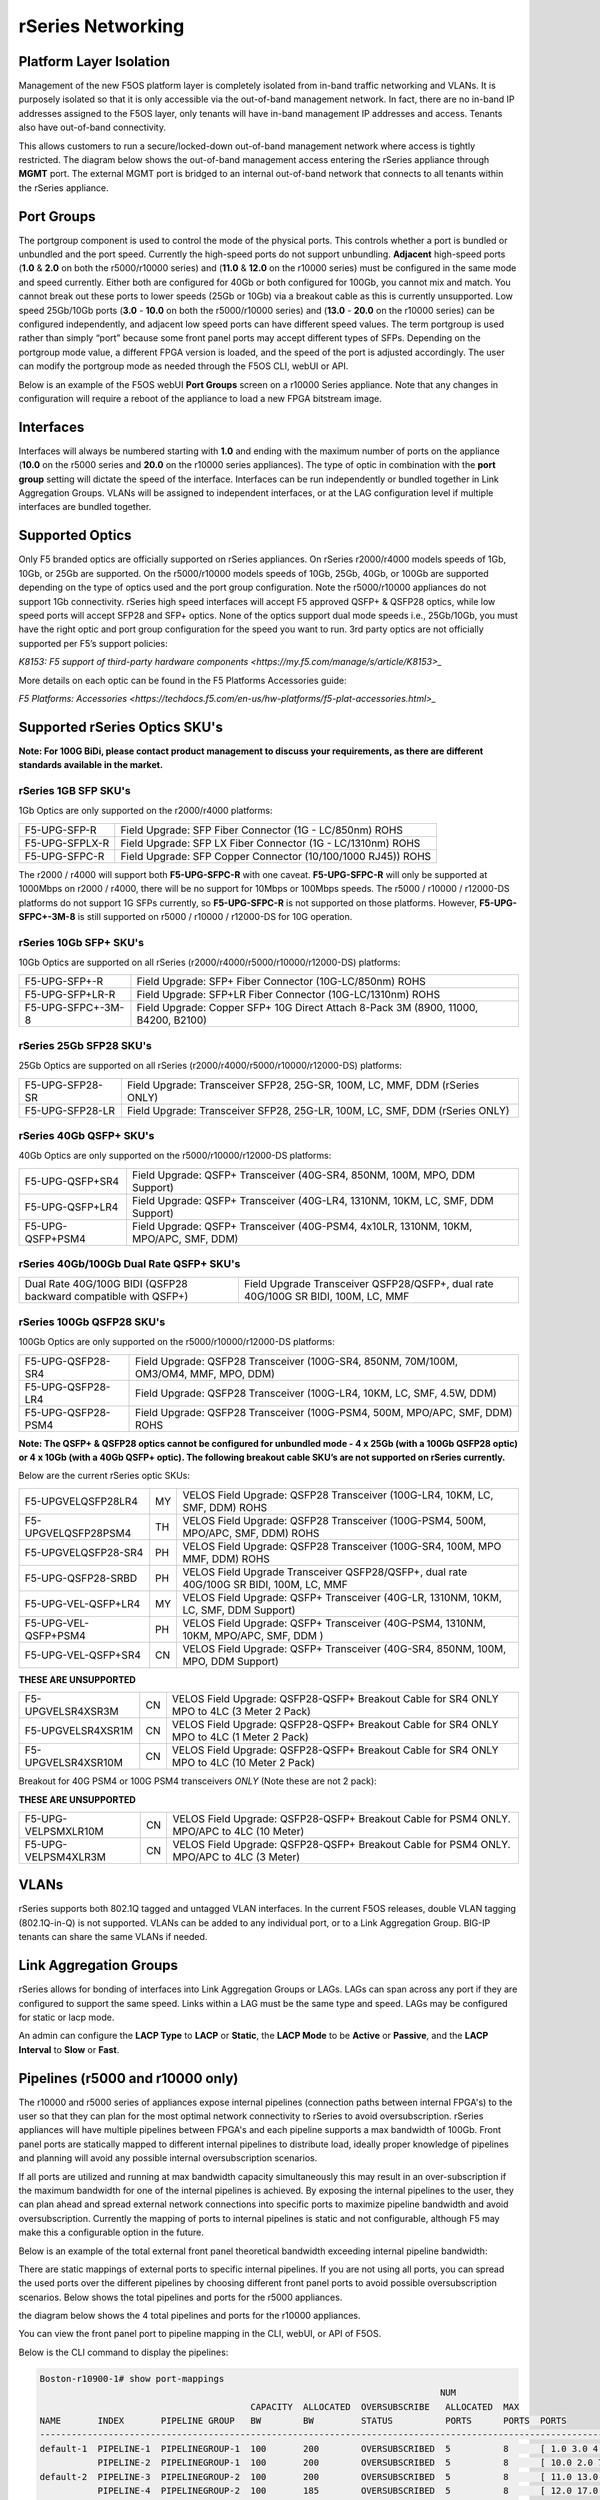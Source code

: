 ==================
rSeries Networking
==================

Platform Layer Isolation
========================

Management of the new F5OS platform layer is completely isolated from in-band traffic networking and VLANs. It is purposely isolated so that it is only accessible via the out-of-band management network. In fact, there are no in-band IP addresses assigned to the F5OS layer, only tenants will have in-band management IP addresses and access. Tenants also have out-of-band connectivity.

This allows customers to run a secure/locked-down out-of-band management network where access is tightly restricted. The diagram below shows the out-of-band management access entering the rSeries appliance through **MGMT** port. The external MGMT port is bridged to an internal out-of-band network that connects to all tenants within the rSeries appliance. 

.. image:: images/rseries_networking/image1.png
  :align: center


Port Groups
===========

The portgroup component is used to control the mode of the physical ports. This controls whether a port is bundled or unbundled and the port speed. Currently the high-speed ports do not support unbundling. **Adjacent** high-speed ports (**1.0** & **2.0** on both the r5000/r10000 series) and (**11.0** & **12.0** on the r10000 series) must be configured in the same mode and speed currently. Either both are configured for 40Gb or both configured for 100Gb, you cannot mix and match. You cannot break out these ports to lower speeds (25Gb or 10Gb) via a breakout cable as this is currently unsupported. Low speed 25Gb/10Gb ports (**3.0** - **10.0** on both the r5000/r10000 series) and (**13.0** - **20.0** on the r10000 series) can be configured independently, and adjacent low speed ports can have different speed values. The term portgroup is used rather than simply “port” because some front panel ports may accept different types of SFPs. Depending on the portgroup mode value, a different FPGA version is loaded, and the speed of the port is adjusted accordingly. The user can modify the portgroup mode as needed through the F5OS CLI, webUI or API.


.. image:: images/rseries_networking/image2.png
  :align: center


Below is an example of the F5OS webUI **Port Groups** screen on a r10000 Series appliance. Note that any changes in configuration will require a reboot of the appliance to load a new FPGA bitstream image.

.. image:: images/rseries_networking/image3.png
  :align: center

.. image:: images/rseries_networking/image4.png
  :align: center
  :scale: 50%

Interfaces
==========

Interfaces will always be numbered starting with **1.0** and ending with the maximum number of ports on the appliance (**10.0** on the r5000 series and **20.0** on the r10000 series appliances). The type of optic in combination with the **port group** setting will dictate the speed of the interface. Interfaces can be run independently or bundled together in Link Aggregation Groups. VLANs will be assigned to independent interfaces, or at the LAG configuration level if multiple interfaces are bundled together.


Supported Optics
================

Only F5 branded optics are officially supported on rSeries appliances. On rSeries r2000/r4000 models speeds of 1Gb, 10Gb, or 25Gb are supported. On the r5000/r10000 models speeds of 10Gb, 25Gb, 40Gb, or 100Gb are supported depending on the type of optics used and the port group configuration. Note the r5000/r10000 appliances do not support 1Gb connectivity. rSeries high speed interfaces will accept F5 approved QSFP+ & QSFP28 optics, while low speed ports will accept SFP28 and SFP+ optics. None of the optics support dual mode speeds i.e., 25Gb/10Gb, you must have the right optic and port group configuration for the speed you want to run. 3rd party optics are not officially supported per F5’s support policies: 



`K8153: F5 support of third-party hardware components <https://my.f5.com/manage/s/article/K8153>_`

More details on each optic can be found in the F5 Platforms Accessories guide:

`F5 Platforms: Accessories <https://techdocs.f5.com/en-us/hw-platforms/f5-plat-accessories.html>_`


Supported rSeries Optics SKU's
==============================

**Note: For 100G BiDi, please contact product management to discuss your requirements, as there are different standards available in the market.**


rSeries 1GB SFP SKU's
-----------------------

1Gb Optics are only supported on the r2000/r4000 platforms:

+----------------------+----------------------------------------------------------------------------------------+
| F5-UPG-SFP-R         | Field Upgrade: SFP Fiber Connector (1G - LC/850nm) ROHS                                |
+----------------------+----------------------------------------------------------------------------------------+
| F5-UPG-SFPLX-R       | Field Upgrade: SFP LX Fiber Connector (1G - LC/1310nm) ROHS                            |
+----------------------+----------------------------------------------------------------------------------------+
| F5-UPG-SFPC-R        | Field Upgrade: SFP Copper Connector (10/100/1000 RJ45)) ROHS                           |
+----------------------+----------------------------------------------------------------------------------------+

The r2000 / r4000 will support both **F5-UPG-SFPC-R** with one caveat. **F5-UPG-SFPC-R** will only be supported at 1000Mbps on r2000 / r4000, there will be no support for 10Mbps or 100Mbps speeds.
The r5000 / r10000 / r12000-DS platforms do not support 1G SFPs currently, so **F5-UPG-SFPC-R** is not supported on those platforms.
However, **F5-UPG-SFPC+-3M-8** is still supported on r5000 / r10000 / r12000-DS for 10G operation.

rSeries 10Gb SFP+ SKU's
-----------------------

10Gb Optics are supported on all rSeries (r2000/r4000/r5000/r10000/r12000-DS) platforms:

+----------------------+---------------------------------------------------------------------------------------+
| F5-UPG-SFP+-R        | Field Upgrade: SFP+ Fiber Connector (10G-LC/850nm) ROHS                               |
+----------------------+---------------------------------------------------------------------------------------+
| F5-UPG-SFP+LR-R      | Field Upgrade: SFP+LR Fiber Connector (10G-LC/1310nm) ROHS                            |
+----------------------+---------------------------------------------------------------------------------------+
| F5-UPG-SFPC+-3M-8    | Field Upgrade: Copper SFP+ 10G Direct Attach 8-Pack 3M (8900, 11000, B4200, B2100)    |
+----------------------+---------------------------------------------------------------------------------------+


rSeries 25Gb SFP28 SKU's
--------------------------

25Gb Optics are supported on all rSeries (r2000/r4000/r5000/r10000/r12000-DS) platforms:

+----------------------+---------------------------------------------------------------------------------------+
| F5-UPG-SFP28-SR      | Field Upgrade: Transceiver SFP28, 25G-SR, 100M, LC, MMF, DDM (rSeries ONLY)           |
+----------------------+---------------------------------------------------------------------------------------+
| F5-UPG-SFP28-LR      | Field Upgrade: Transceiver SFP28, 25G-LR, 100M, LC, SMF, DDM (rSeries ONLY)           |
+----------------------+---------------------------------------------------------------------------------------+


rSeries 40Gb QSFP+ SKU's
--------------------------

40Gb Optics are only supported on the r5000/r10000/r12000-DS platforms:

+----------------------+---------------------------------------------------------------------------------------+
| F5-UPG-QSFP+SR4      | Field Upgrade: QSFP+ Transceiver (40G-SR4, 850NM, 100M, MPO, DDM Support)             |
+----------------------+---------------------------------------------------------------------------------------+
| F5-UPG-QSFP+LR4      | Field Upgrade: QSFP+ Transceiver (40G-LR4, 1310NM, 10KM, LC, SMF, DDM Support)        |
+----------------------+---------------------------------------------------------------------------------------+
| F5-UPG-QSFP+PSM4     | Field Upgrade: QSFP+ Transceiver (40G-PSM4, 4x10LR, 1310NM, 10KM, MPO/APC, SMF, DDM)  |
+----------------------+---------------------------------------------------------------------------------------+

rSeries 40Gb/100Gb Dual Rate QSFP+ SKU's
----------------------------------------

+-----------------------------------------------------------------+-----------------------------------------------------------------------------------+
| Dual Rate 40G/100G BIDI (QSFP28 backward compatible with QSFP+) | Field Upgrade Transceiver QSFP28/QSFP+, dual rate 40G/100G SR BIDI, 100M, LC, MMF |
+-----------------------------------------------------------------+-----------------------------------------------------------------------------------+

rSeries 100Gb QSFP28 SKU's
--------------------------

100Gb Optics are only supported on the r5000/r10000/r12000-DS platforms:

+----------------------+---------------------------------------------------------------------------------------+
| F5-UPG-QSFP28-SR4    | Field Upgrade: QSFP28 Transceiver (100G-SR4, 850NM, 70M/100M, OM3/OM4, MMF, MPO, DDM) |
+----------------------+---------------------------------------------------------------------------------------+
| F5-UPG-QSFP28-LR4    | Field Upgrade: QSFP28 Transceiver (100G-LR4, 10KM, LC, SMF, 4.5W, DDM)                |
+----------------------+---------------------------------------------------------------------------------------+
| F5-UPG-QSFP28-PSM4   | Field Upgrade: QSFP28 Transceiver (100G-PSM4, 500M, MPO/APC, SMF, DDM) ROHS           |
+----------------------+---------------------------------------------------------------------------------------+



**Note: The QSFP+ & QSFP28 optics cannot be configured for unbundled mode - 4 x 25Gb (with a 100Gb QSFP28 optic) or 4 x 10Gb (with a 40Gb QSFP+ optic).  The following breakout cable SKU’s are not supported on rSeries currently.**

Below are the current rSeries optic SKUs:


+----------------------+----------------------------------------------------------------------------------------+
| 1G Optics	                                                                                                    |
+----------------------+----------------------------------------------------------------------------------------+
| F5-UPG-SFP-R         |	Field Upgrade: SFP Fiber Connector (1G - LC/850nm) ROHS                               |
+----------------------+----------------------------------------------------------------------------------------+
| F5-UPG-SFPLX-R       | 	Field Upgrade: SFP LX Fiber Connector (1G - LC/1310nm) ROHS                           |
+----------------------+----------------------------------------------------------------------------------------+
| F5-UPG-SFPC-R        |	Field Upgrade: SFP Copper Connector (10/100/1000 RJ45)) ROHS                          |
+----------------------+----------------------------------------------------------------------------------------+
| 10G Optics	                                                                                                  |
+----------------------+----------------------------------------------------------------------------------------+
| F5-UPG-SFP+-R        |	Field Upgrade: SFP+ Fiber Connector (10G-LC/850nm) ROHS                               |
+----------------------+----------------------------------------------------------------------------------------+
| F5-UPG-SFP+LR-R      |Field Upgrade: SFP+LR Fiber Connector (10G-LC/1310nm) ROHS                              |
+----------------------+----------------------------------------------------------------------------------------+
| F5-UPG-SFPC+-3M-8    |	Field Upgrade: Copper SFP+ 10G Direct Attach 8-Pack 3M                                |
+----------------------+----------------------------------------------------------------------------------------+
| 25G Optics	                                                                                                  |
+----------------------+----------------------------------------------------------------------------------------+
| F5-UPG-SFP28-SR      |	Field Upgrade: Transceiver SFP28, 25G-SR, 100M, LC, MMF, DDM (rSeries ONLY)           |
+----------------------+----------------------------------------------------------------------------------------+
| F5-UPG-SFP28-LR      |	Field Upgrade: Transceiver SFP28, 25G-LR, 100M, LC, MMF, DDM (rSeries ONLY)           |
+----------------------+----------------------------------------------------------------------------------------+
| 40G Optics	                                                                                                  |
+----------------------+----------------------------------------------------------------------------------------+
| F5-UPG-QSFP+SR4      |	Field Upgrade: QSFP+ Transceiver (40G-SR4, 850NM, 100M, MPO, DDM Support)             |
+----------------------+----------------------------------------------------------------------------------------+
| F5-UPG-QSFP+LR4      |	Field Upgrade: QSFP+ Transceiver (40G-LR4, 1310NM, 10KM, LC, SMF, DDM Support)        |
+----------------------+----------------------------------------------------------------------------------------+
| F5-UPG-QSFP+PSM4     |	Field Upgrade: QSFP+ Transceiver (40G-PSM4, 4x10LR, 1310NM, 10KM, MPO/APC, SMF, DDM)  |
+----------------------+----------------------------------------------------------------------------------------+
| F5-UPG-QSFP+BD       |	Field Upgrade: Transceiver QSFP+, 2X20G BIDI 850NM-900NM, 100M, LC, MMF, DDM          |
+----------------------+----------------------------------------------------------------------------------------+
| F5-UPG-QSFP28-SRBD   |	Field Upgrade Transceiver QSFP28/QSFP+, dual rate 40G/100G SR BIDI, 100M, LC, MMF     |
+----------------------+----------------------------------------------------------------------------------------+
| 100G Optics	                                                                                                  |
+----------------------+----------------------------------------------------------------------------------------+
| F5-UPG-QSFP28-SR4    |	Field Upgrade: QSFP28 Transceiver (100G-SR4, 850NM, 70M/100M, OM3/OM4, MMF, MPO, DDM) |
+----------------------+----------------------------------------------------------------------------------------+
| F5-UPG-QSFP28-LR4    |	Field Upgrade: QSFP28 Transceiver (100G-LR4, 10KM, LC, SMF, 4.5W, DDM)                |
+----------------------+----------------------------------------------------------------------------------------+
| F5-UPG-QSFP28-PSM4   |	Field Upgrade: QSFP28 Transceiver (100G-PSM4, 500M, MPO/APC, SMF, DDM) ROHS           |
+----------------------+----------------------------------------------------------------------------------------+
| F5-UPG-QSFP28-BD     |	Field Upgrade: Transceiver QSFP28, 100G BIDI, 100M, LC, MMF, DDM (rSeries ONLY)       |
+----------------------+----------------------------------------------------------------------------------------+



+----------------------+------+-----------------------------------------------------------------------------------------+
| F5-UPGVELQSFP28LR4   | MY   | VELOS Field Upgrade: QSFP28 Transceiver (100G-LR4, 10KM, LC, SMF, DDM) ROHS             |
+----------------------+------+-----------------------------------------------------------------------------------------+
| F5-UPGVELQSFP28PSM4  | TH   | VELOS Field Upgrade: QSFP28 Transceiver (100G-PSM4, 500M, MPO/APC, SMF, DDM) ROHS       |
+----------------------+------+-----------------------------------------------------------------------------------------+
| F5-UPGVELQSFP28-SR4  | PH   | VELOS Field Upgrade: QSFP28 Transceiver (100G-SR4, 100M, MPO MMF, DDM) ROHS             |
+----------------------+------+-----------------------------------------------------------------------------------------+
| F5-UPG-QSFP28-SRBD   | PH   | VELOS Field Upgrade Transceiver QSFP28/QSFP+, dual rate 40G/100G SR BIDI, 100M, LC, MMF |
+----------------------+------+-----------------------------------------------------------------------------------------+
| F5-UPG-VEL-QSFP+LR4  | MY   | VELOS Field Upgrade: QSFP+ Transceiver (40G-LR, 1310NM, 10KM, LC, SMF, DDM Support)     |
+----------------------+------+-----------------------------------------------------------------------------------------+
| F5-UPG-VEL-QSFP+PSM4 | PH   | VELOS Field Upgrade: QSFP+ Transceiver (40G-PSM4, 1310NM, 10KM, MPO/APC, SMF, DDM )     |
+----------------------+------+-----------------------------------------------------------------------------------------+
| F5-UPG-VEL-QSFP+SR4  | CN   | VELOS Field Upgrade: QSFP+ Transceiver (40G-SR4, 850NM, 100M, MPO, DDM Support)         |
+----------------------+------+-----------------------------------------------------------------------------------------+

**THESE ARE UNSUPPORTED**

+---------------------+------+--------------------------------------------------------------------------------------------+
| F5-UPGVELSR4XSR3M   | CN   | VELOS Field Upgrade: QSFP28-QSFP+ Breakout Cable for SR4 ONLY MPO to 4LC (3 Meter 2 Pack)  |
+---------------------+------+--------------------------------------------------------------------------------------------+
| F5-UPGVELSR4XSR1M   | CN   | VELOS Field Upgrade: QSFP28-QSFP+ Breakout Cable for SR4 ONLY MPO to 4LC (1 Meter 2 Pack)  |
+---------------------+------+--------------------------------------------------------------------------------------------+
| F5-UPGVELSR4XSR10M  | CN   | VELOS Field Upgrade: QSFP28-QSFP+ Breakout Cable for SR4 ONLY MPO to 4LC (10 Meter 2 Pack) |
+---------------------+------+--------------------------------------------------------------------------------------------+

Breakout for 40G PSM4 or 100G PSM4 transceivers *ONLY* (Note these are not 2 pack):

**THESE ARE UNSUPPORTED**

+---------------------+------+----------------------------------------------------------------------------------------------+
| F5-UPG-VELPSMXLR10M | CN   | VELOS Field Upgrade: QSFP28-QSFP+ Breakout Cable for PSM4 ONLY. MPO/APC to 4LC (10 Meter)    |
+---------------------+------+----------------------------------------------------------------------------------------------+
| F5-UPG-VELPSM4XLR3M | CN   | VELOS Field Upgrade: QSFP28-QSFP+ Breakout Cable for PSM4 ONLY. MPO/APC to 4LC (3 Meter)     |
+---------------------+------+----------------------------------------------------------------------------------------------+

VLANs
=====

rSeries supports both 802.1Q tagged and untagged VLAN interfaces. In the current F5OS releases, double VLAN tagging (802.1Q-in-Q) is not supported. VLANs can be added to any individual port, or to a Link Aggregation Group. BIG-IP tenants can share the same VLANs if needed.


Link Aggregation Groups
=======================

rSeries allows for bonding of interfaces into Link Aggregation Groups or LAGs. LAGs can span across any port if they are configured to support the same speed. Links within a LAG must be the same type and speed. LAGs may be configured for static or lacp mode.

An admin can configure the **LACP Type** to **LACP** or **Static**, the **LACP Mode** to be **Active** or **Passive**, and the **LACP Interval** to **Slow** or **Fast**.

Pipelines (r5000 and r10000 only)
=================================

The r10000 and r5000 series of appliances expose internal pipelines (connection paths between internal FPGA's) to the user so that they can plan for the most optimal network connectivity to rSeries to avoid oversubscription. rSeries appliances will have multiple pipelines between FPGA's and each pipeline supports a max bandwidth of 100Gb. Front panel ports are statically mapped to different internal pipelines to distribute load, ideally proper knowledge of pipelines and planning will avoid any possible internal oversubscription scenarios.

If all ports are utilized and running at max bandwidth capacity simultaneously this may result in an over-subscription if the maximum bandwidth for one of the internal pipelines is achieved. By exposing the internal pipelines to the user, they can plan ahead and spread external network connections into specific ports to maximize pipeline bandwidth and avoid oversubscription. Currently the mapping of ports to internal pipelines is static and not configurable, although F5 may make this a configurable option in the future.

Below is an example of the total external front panel theoretical bandwidth exceeding internal pipeline bandwidth:

.. image:: images/rseries_networking/image5.png
  :align: center
  :scale: 50%

There are static mappings of external ports to specific internal pipelines. If you are not using all ports, you can spread the used ports over the different pipelines by choosing different front panel ports to avoid possible oversubscription scenarios. Below shows the total pipelines and ports for the r5000 appliances.

.. image:: images/rseries_networking/image6.png
  :align: center
  :scale: 50%

the diagram below shows the 4 total pipelines and ports for the r10000 appliances.

.. image:: images/rseries_networking/image7.png
  :align: center
  :scale: 40%

 

You can view the front panel port to pipeline mapping in the CLI, webUI, or API of F5OS.

.. image:: images/rseries_networking/image8.png
  :align: center
  :scale: 50%

Below is the CLI command to display the pipelines:

.. code-block:: bash

  Boston-r10900-1# show port-mappings 
                                                                              NUM                                             
                                          CAPACITY  ALLOCATED  OVERSUBSCRIBE   ALLOCATED  MAX                                  
  NAME       INDEX       PIPELINE GROUP   BW        BW         STATUS          PORTS      PORTS  PORTS                         
  -----------------------------------------------------------------------------------------------------------------------------
  default-1  PIPELINE-1  PIPELINEGROUP-1  100       200        OVERSUBSCRIBED  5          8      [ 1.0 3.0 4.0 5.0 6.0 ]       
             PIPELINE-2  PIPELINEGROUP-1  100       200        OVERSUBSCRIBED  5          8      [ 10.0 2.0 7.0 8.0 9.0 ]      
  default-2  PIPELINE-3  PIPELINEGROUP-2  100       200        OVERSUBSCRIBED  5          8      [ 11.0 13.0 14.0 15.0 16.0 ]  
             PIPELINE-4  PIPELINEGROUP-2  100       185        OVERSUBSCRIBED  5          8      [ 12.0 17.0 18.0 19.0 20.0 ]    



Port Profiles (r2000 and r4000 only)
==================================== 

The hardware architecture in the r2000 and r4000 appliances is different than the r5000 and r10000 appliances. The r2000 and r4000 do not leverage FPGAs, and the Intel chipset handles the connections to the front panel interfaces. The Intel chipset supports three different **port profiles** that allow a maximum of 100Gb of front panel bandwidth to be enabled at one time. This means that some ports may be disabled based on the port profile that is selected, as there is a possibility of 140Gb total bandwidth if all eight ports are configured for maximum speed. The diagram below shows the possibility of 140Gb of total front panel bandwidth (4 x 10Gb + 4 x 25Gb). The system will not allow that combination as it exceeds the 100Gb maximum. This is not a limit calculated based on traffic volumes, it is based on configured maximum front panel bandwidth.

.. image:: images/rseries_networking/image9.png
  :align: center
  :scale: 50%

The r2000 and r4000 appliances support the configuration of 3 different port profiles. 

- 8 x 10Gb
- 4 x 25Gb
- 2 x 25Gb - 4 x 10Gb


The **8 x 10Gb** profile will allow all eight ports to be utilized when operating at a maximum of 10Gb each, as this will not exceed the 100Gb maximum bandwidth. The ports can run in either 10Gb, or 1Gb speeds.

.. image:: images/rseries_networking/image10.png
  :align: center
  :scale: 80%

The **4 x 25Gb** profile will allow the four SFP28/SFP+/SFP ports to be configured, and run either 25Gb, 10Gb, or 1Gb speeds. The four RJ45 ports will be disabled, as enabling them could exceed the 100Gb maximum bandwidth. 

.. image:: images/rseries_networking/image11.png
  :align: center
  :scale: 80%

The **2 x 25Gb - 4 x 10Gb** profile will allow for six total ports to be enabled, and two of the SFP/SFP+/SFP28 ports are disabled. The four RJ45 ports are enabled and can run either 10Gb or 1Gb speeds. Two of the SFP/SFP+/SPF28 ports are enabled and can run 25Gb, 10Gb or 1Gb modes, and the remaining two SFP/SFP+/SPF28 ports are disabled. 

.. image:: images/rseries_networking/image12.png
  :align: center
  :scale: 80%  

To configure the **port-profile** in the CLI use the following commands:

The following configures for 8 x 10Gb mode:

.. code-block:: bash

  r4800-1(config)# port-profile config mode 8x10G

The following configures for 4 x 25Gb mode:

.. code-block:: bash

  r4800-1(config)# port-profile config mode 4x25G

The following configures for 2 x 25Gb - 4 x 10Gb mode:

.. code-block:: bash

  r4800-1(config)# port-profile config mode 2x25G-4x10G

To configure the port profiles in the WebUI go to the **Network Settings > Port Group** page and select the appropriate profile from the drop-down menu.

.. image:: images/rseries_networking/image13.png
  :align: center
  :scale: 80% 